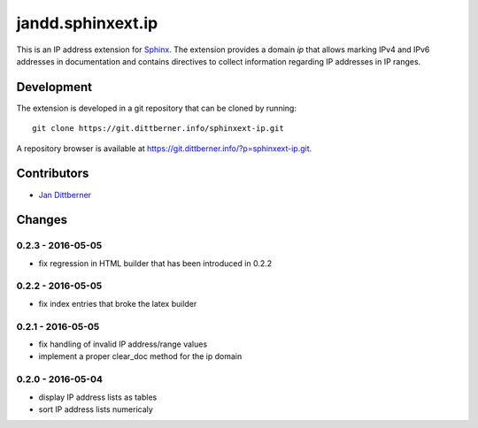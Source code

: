 ==================
jandd.sphinxext.ip
==================

This is an IP address extension for `Sphinx`_. The extension provides a domain
*ip* that allows marking IPv4 and IPv6 addresses in documentation and contains
directives to collect information regarding IP addresses in IP ranges.

.. _Sphinx: http://www.sphinx-doc.org/

Development
===========

The extension is developed in a git repository that can be cloned by running::

    git clone https://git.dittberner.info/sphinxext-ip.git

A repository browser is available at
https://git.dittberner.info/?p=sphinxext-ip.git.

Contributors
============

* `Jan Dittberner`_

.. _Jan Dittberner: https://jan.dittberner.info/


Changes
=======

0.2.3 - 2016-05-05
------------------

* fix regression in HTML builder that has been introduced in 0.2.2

0.2.2 - 2016-05-05
------------------

* fix index entries that broke the latex builder

0.2.1 - 2016-05-05
------------------

* fix handling of invalid IP address/range values
* implement a proper clear_doc method for the ip domain

0.2.0 - 2016-05-04
------------------

* display IP address lists as tables
* sort IP address lists numericaly


